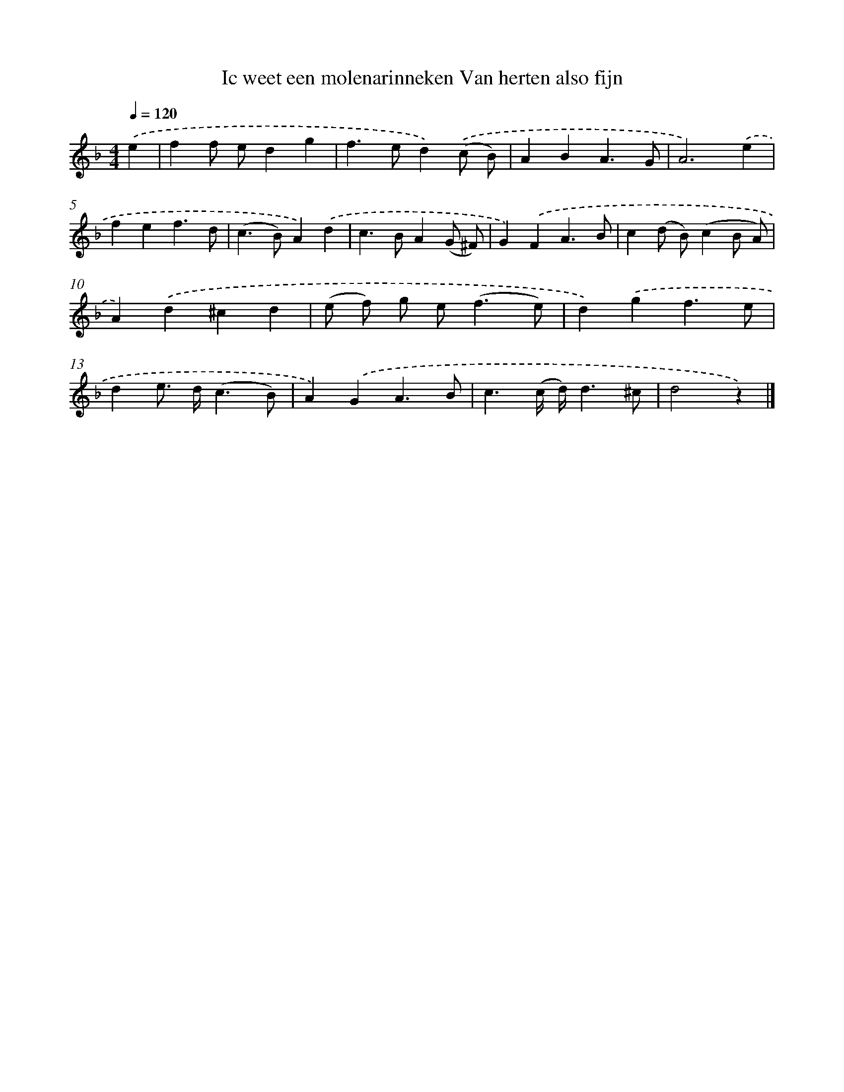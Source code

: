 X: 5655
T: Ic weet een molenarinneken Van herten also fijn
%%abc-version 2.0
%%abcx-abcm2ps-target-version 5.9.1 (29 Sep 2008)
%%abc-creator hum2abc beta
%%abcx-conversion-date 2018/11/01 14:36:20
%%humdrum-veritas 3416555966
%%humdrum-veritas-data 3400277979
%%continueall 1
%%barnumbers 0
L: 1/4
M: 4/4
Q: 1/4=120
K: F clef=treble
.('e [I:setbarnb 1]|
ff/ e/dg |
f>ed).('(c/ B/) |
ABA3/G/ |
A3).('e |
fef3/d/ |
(c>B)A).('d |
c>BA(G/ ^F/) |
G).('FA3/B/ |
c(d/ B/)(cB/ A/) |
A).('d^cd |
(e/ f/) g/ e<(fe/) |
d).('gf3/e/ |
de/> d/(c3/B/) |
A).('GA3/B/ |
c3/(c// d//)d3/^c/ |
d2z) |]
